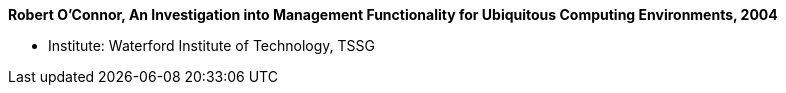 *Robert O'Connor, An Investigation into Management Functionality for Ubiquitous Computing Environments, 2004*

* Institute: Waterford Institute of Technology, TSSG
ifdef::local[]
* Local links:
    link:/library/masterthesis/oconnor-robert-2004.pdf[PDF]
endif::[]

